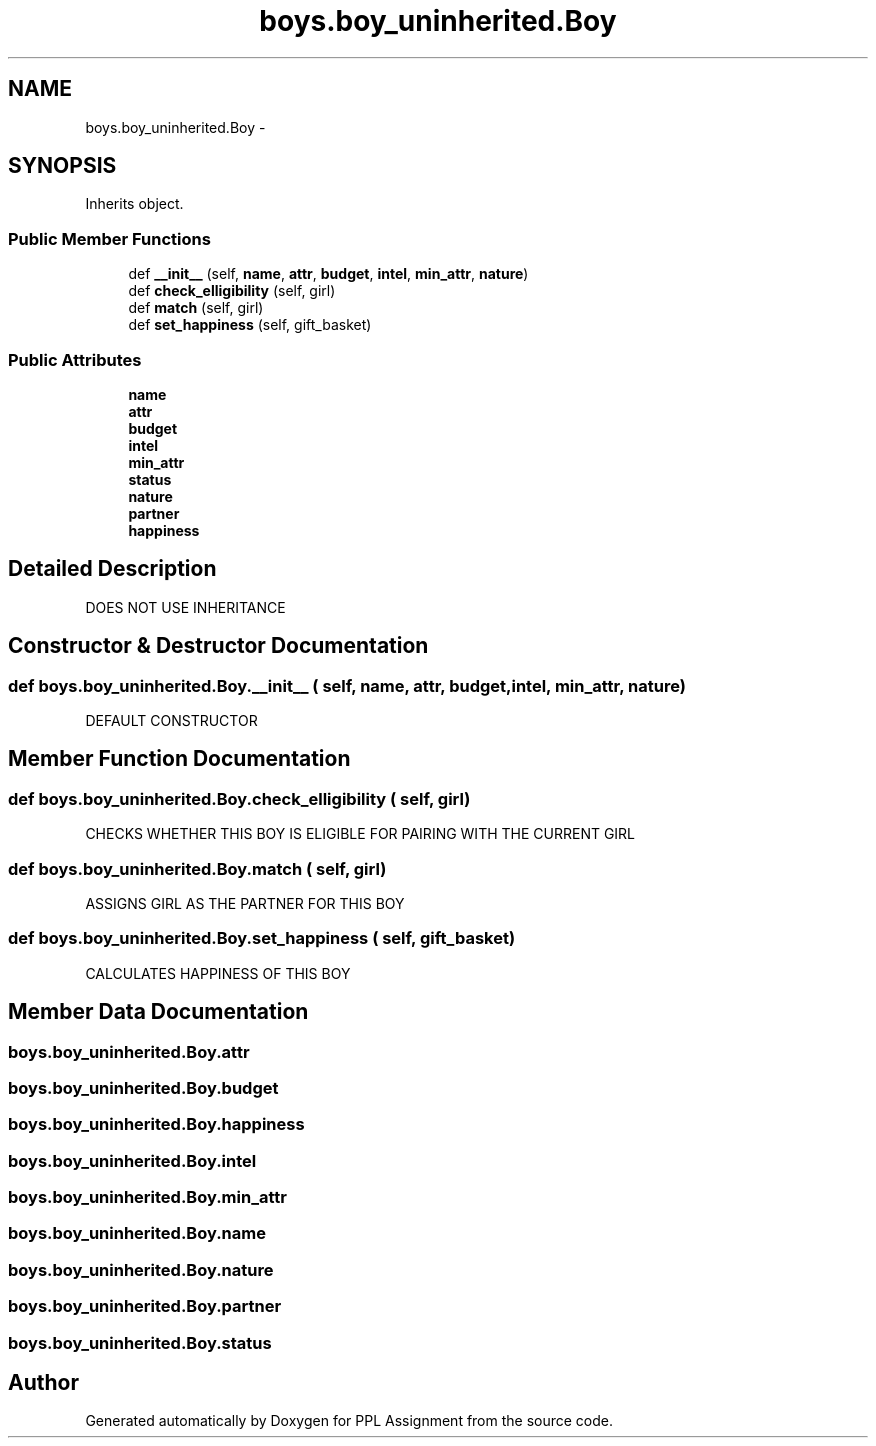 .TH "boys.boy_uninherited.Boy" 3 "Sun Feb 26 2017" "PPL Assignment" \" -*- nroff -*-
.ad l
.nh
.SH NAME
boys.boy_uninherited.Boy \- 
.SH SYNOPSIS
.br
.PP
.PP
Inherits object\&.
.SS "Public Member Functions"

.in +1c
.ti -1c
.RI "def \fB__init__\fP (self, \fBname\fP, \fBattr\fP, \fBbudget\fP, \fBintel\fP, \fBmin_attr\fP, \fBnature\fP)"
.br
.ti -1c
.RI "def \fBcheck_elligibility\fP (self, girl)"
.br
.ti -1c
.RI "def \fBmatch\fP (self, girl)"
.br
.ti -1c
.RI "def \fBset_happiness\fP (self, gift_basket)"
.br
.in -1c
.SS "Public Attributes"

.in +1c
.ti -1c
.RI "\fBname\fP"
.br
.ti -1c
.RI "\fBattr\fP"
.br
.ti -1c
.RI "\fBbudget\fP"
.br
.ti -1c
.RI "\fBintel\fP"
.br
.ti -1c
.RI "\fBmin_attr\fP"
.br
.ti -1c
.RI "\fBstatus\fP"
.br
.ti -1c
.RI "\fBnature\fP"
.br
.ti -1c
.RI "\fBpartner\fP"
.br
.ti -1c
.RI "\fBhappiness\fP"
.br
.in -1c
.SH "Detailed Description"
.PP 

.PP
.nf
DOES NOT USE INHERITANCE
.fi
.PP
 
.SH "Constructor & Destructor Documentation"
.PP 
.SS "def boys\&.boy_uninherited\&.Boy\&.__init__ ( self,  name,  attr,  budget,  intel,  min_attr,  nature)"

.PP
.nf
DEFAULT CONSTRUCTOR
.fi
.PP
 
.SH "Member Function Documentation"
.PP 
.SS "def boys\&.boy_uninherited\&.Boy\&.check_elligibility ( self,  girl)"

.PP
.nf
CHECKS WHETHER THIS BOY IS ELIGIBLE FOR PAIRING WITH THE CURRENT GIRL
.fi
.PP
 
.SS "def boys\&.boy_uninherited\&.Boy\&.match ( self,  girl)"

.PP
.nf
ASSIGNS GIRL AS THE PARTNER FOR THIS BOY
.fi
.PP
 
.SS "def boys\&.boy_uninherited\&.Boy\&.set_happiness ( self,  gift_basket)"

.PP
.nf
CALCULATES HAPPINESS OF THIS BOY
.fi
.PP
 
.SH "Member Data Documentation"
.PP 
.SS "boys\&.boy_uninherited\&.Boy\&.attr"

.SS "boys\&.boy_uninherited\&.Boy\&.budget"

.SS "boys\&.boy_uninherited\&.Boy\&.happiness"

.SS "boys\&.boy_uninherited\&.Boy\&.intel"

.SS "boys\&.boy_uninherited\&.Boy\&.min_attr"

.SS "boys\&.boy_uninherited\&.Boy\&.name"

.SS "boys\&.boy_uninherited\&.Boy\&.nature"

.SS "boys\&.boy_uninherited\&.Boy\&.partner"

.SS "boys\&.boy_uninherited\&.Boy\&.status"


.SH "Author"
.PP 
Generated automatically by Doxygen for PPL Assignment from the source code\&.
